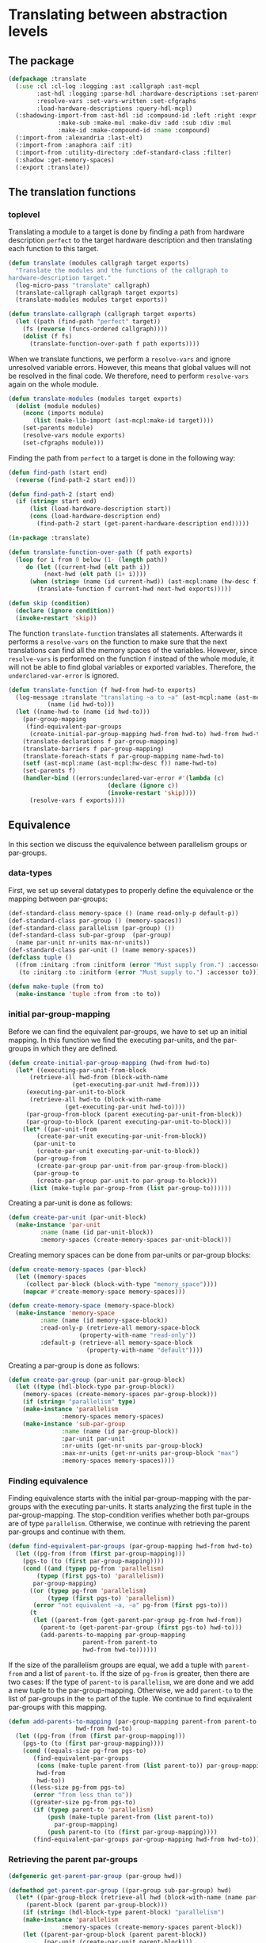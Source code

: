 #+name: license-preamble
#+begin_src lisp :exports none 
;;;; A system for programming many-cores on multiple levels of abstraction.
;;;; Copyright (C) 2018 Pieter Hijma

;;;; This program is free software: you can redistribute it and/or modify
;;;; it under the terms of the GNU General Public License as published by
;;;; the Free Software Foundation, either version 3 of the License, or
;;;; (at your option) any later version.

;;;; This program is distributed in the hope that it will be useful,
;;;; but WITHOUT ANY WARRANTY; without even the implied warranty of
;;;; MERCHANTABILITY or FITNESS FOR A PARTICULAR PURPOSE.  See the
;;;; GNU General Public License for more details.

;;;; You should have received a copy of the GNU General Public License
;;;; along with this program.  If not, see <https://www.gnu.org/licenses/>.
#+end_src

#+property: header-args :comments link :tangle-mode (identity #o400) :results output silent :mkdirp yes

* Translating between abstraction levels
** The package
   :PROPERTIES:
   :header-args+: :package ":cl-user"
   :header-args+: :tangle "../system/micro-passes/translate/packages.lisp"
   :END:


#+begin_src lisp :exports none :noweb yes
<<license-preamble>>

(in-package :cl-user)
#+end_src


#+begin_src lisp
(defpackage :translate
  (:use :cl :cl-log :logging :ast :callgraph :ast-mcpl
        :ast-hdl :logging :parse-hdl :hardware-descriptions :set-parents
        :resolve-vars :set-vars-written :set-cfgraphs
        :load-hardware-descriptions :query-hdl-mcpl)
  (:shadowing-import-from :ast-hdl :id :compound-id :left :right :expr :make-add
			  :make-sub :make-mul :make-div :add :sub :div :mul
			  :make-id :make-compound-id :name :compound)
  (:import-from :alexandria :last-elt)
  (:import-from :anaphora :aif :it)
  (:import-from :utility-directory :def-standard-class :filter)
  (:shadow :get-memory-spaces)
  (:export :translate))
#+end_src

** The translation functions
   :PROPERTIES:
   :header-args+: :package ":translate"
   :header-args+: :tangle "../system/micro-passes/translate/translate.lisp"
   :END:

*** toplevel

Translating a module to a target is done by finding a path from hardware
description ~perfect~ to the target hardware description and then translating
each function to this target.

#+begin_src lisp :exports none :noweb yes
<<license-preamble>>

(in-package :translate)
#+end_src

#+begin_src lisp
(defun translate (modules callgraph target exports)
  "Translate the modules and the functions of the callgraph to 
hardware-description target."
  (log-micro-pass "translate" callgraph)
  (translate-callgraph callgraph target exports)
  (translate-modules modules target exports))

(defun translate-callgraph (callgraph target exports)
  (let ((path (find-path "perfect" target))
	(fs (reverse (funcs-ordered callgraph))))
    (dolist (f fs)
      (translate-function-over-path f path exports))))
#+end_src

When we translate functions, we perform a ~resolve-vars~ and ignore unresolved
variable errors.  However, this means that global values will not be resolved
in the final code.  We therefore, need to perform ~resolve-vars~ again on the
whole module.

#+begin_src lisp
(defun translate-modules (modules target exports)
  (dolist (module modules)
    (nconc (imports module)
	   (list (make-lib-import (ast-mcpl:make-id target))))
    (set-parents module)
    (resolve-vars module exports)
    (set-cfgraphs module)))
#+end_src

Finding the path from ~perfect~ to a target is done in the following way:

#+begin_src lisp
(defun find-path (start end)
  (reverse (find-path-2 start end)))

(defun find-path-2 (start end)
  (if (string= start end)
      (list (load-hardware-description start))
      (cons (load-hardware-description end)
	    (find-path-2 start (get-parent-hardware-description end)))))

#+end_src

#+begin_src lisp
(in-package :translate)

(defun translate-function-over-path (f path exports)
  (loop for i from 0 below (1- (length path))
     do (let ((current-hwd (elt path i))
	      (next-hwd (elt path (1+ i))))
	  (when (string= (name (id current-hwd)) (ast-mcpl:name (hw-desc f)))
	    (translate-function f current-hwd next-hwd exports)))))

(defun skip (condition)
  (declare (ignore condition))
  (invoke-restart 'skip))
#+end_src

The function ~translate-function~ translates all statements.  Afterwards it
performs a ~resolve-vars~ on the function to make sure that the next
translations can find all the memory spaces of the variables.  However, since
~resolve-vars~ is performed on the function ~f~ instead of the whole module, it
will not be able to find global variables or exported variables.  Therefore,
the ~underclared-var-error~ is ignored.

#+begin_src lisp
(defun translate-function (f hwd-from hwd-to exports)
  (log-message :translate "translating ~a to ~a" (ast-mcpl:name (ast-mcpl:id f))
	       (name (id hwd-to)))
  (let ((name-hwd-to (name (id hwd-to)))
	(par-group-mapping 
	 (find-equivalent-par-groups 
	  (create-initial-par-group-mapping hwd-from hwd-to) hwd-from hwd-to)))
    (translate-declarations f par-group-mapping)
    (translate-barriers f par-group-mapping)
    (translate-foreach-stats f par-group-mapping name-hwd-to)
    (setf (ast-mcpl:name (ast-mcpl:hw-desc f)) name-hwd-to)
    (set-parents f)
    (handler-bind ((errors:undeclared-var-error #'(lambda (c)
						    (declare (ignore c))
						    (invoke-restart 'skip))))
      (resolve-vars f exports))))
#+end_src

** Equivalence
   :PROPERTIES:
   :header-args+: :package ":translate"
   :header-args+: :tangle "../system/micro-passes/translate/equivalence.lisp"
   :END:

In this section we discuss the equivalence between parallelism groups or
par-groups.  

*** data-types

First, we set up several datatypes to properly define the equivalence or the
mapping between par-groups:

#+begin_src lisp :exports none :noweb yes
<<license-preamble>>

(in-package :translate)
#+end_src

#+begin_src lisp
(def-standard-class memory-space () (name read-only-p default-p))
(def-standard-class par-group () (memory-spaces))
(def-standard-class parallelism (par-group) ())
(def-standard-class sub-par-group  (par-group)
  (name par-unit nr-units max-nr-units))
(def-standard-class par-unit () (name memory-spaces))
(defclass tuple () 
  ((from :initarg :from :initform (error "Must supply from.") :accessor from)
   (to :initarg :to :initform (error "Must supply to.") :accessor to)))

(defun make-tuple (from to)
  (make-instance 'tuple :from from :to to))
#+end_src

*** initial par-group-mapping

Before we can find the equivalent par-groups, we have to set up an initial
mapping.  In this function we find the executing par-units, and the par-groups
in which they are defined. 

#+begin_src lisp
(defun create-initial-par-group-mapping (hwd-from hwd-to)
  (let* ((executing-par-unit-from-block
	  (retrieve-all hwd-from (block-with-name
			      (get-executing-par-unit hwd-from))))
	 (executing-par-unit-to-block
	  (retrieve-all hwd-to (block-with-name
			    (get-executing-par-unit hwd-to))))
	 (par-group-from-block (parent executing-par-unit-from-block))
	 (par-group-to-block (parent executing-par-unit-to-block)))
    (let* ((par-unit-from
	    (create-par-unit executing-par-unit-from-block))
	   (par-unit-to
	    (create-par-unit executing-par-unit-to-block))
	   (par-group-from
	    (create-par-group par-unit-from par-group-from-block))
	   (par-group-to
	    (create-par-group par-unit-to par-group-to-block)))
      (list (make-tuple par-group-from (list par-group-to))))))
#+end_src

Creating a par-unit is done as follows:

#+begin_src lisp
(defun create-par-unit (par-unit-block)
  (make-instance 'par-unit
		 :name (name (id par-unit-block))
		 :memory-spaces (create-memory-spaces par-unit-block)))
#+end_src

Creating memory spaces can be done from par-units or par-group blocks:

#+begin_src lisp
(defun create-memory-spaces (par-block)
  (let ((memory-spaces
	 (collect par-block (block-with-type "memory_space"))))
    (mapcar #'create-memory-space memory-spaces)))

(defun create-memory-space (memory-space-block)
  (make-instance 'memory-space
		 :name (name (id memory-space-block))
		 :read-only-p (retrieve-all memory-space-block
					(property-with-name "read-only"))
		 :default-p (retrieve-all memory-space-block
				      (property-with-name "default"))))
#+end_src

Creating a par-group is done as follows:
		   
#+begin_src lisp
(defun create-par-group (par-unit par-group-block)
  (let ((type (hdl-block-type par-group-block))
	(memory-spaces (create-memory-spaces par-group-block)))
    (if (string= "parallelism" type)
	(make-instance 'parallelism
		       :memory-spaces memory-spaces)
	(make-instance 'sub-par-group
		       :name (name (id par-group-block))
		       :par-unit par-unit
		       :nr-units (get-nr-units par-group-block)
		       :max-nr-units (get-nr-units par-group-block "max")
		       :memory-spaces memory-spaces))))
#+end_src

*** Finding equivalence

Finding equivalence starts with the initial par-group-mapping with the
par-groups with the executing par-units.  It starts analyzing the first tuple
in the par-group-mapping.  The stop-condition verifies whether both par-groups
are of type ~parallelism~.  Otherwise, we continue with retrieving the parent
par-groups and continue with them.

#+begin_src lisp
(defun find-equivalent-par-groups (par-group-mapping hwd-from hwd-to)
  (let ((pg-from (from (first par-group-mapping)))
	(pgs-to (to (first par-group-mapping))))
    (cond ((and (typep pg-from 'parallelism)
		(typep (first pgs-to) 'parallelism))
	   par-group-mapping)
	  ((or (typep pg-from 'parallelism)
	       (typep (first pgs-to) 'parallelism))
	   (error "not equivalent ~a, ~a" pg-from (first pgs-to)))
	  (t
	   (let ((parent-from (get-parent-par-group pg-from hwd-from))
		 (parent-to (get-parent-par-group (first pgs-to) hwd-to)))
	     (add-parents-to-mapping par-group-mapping
				     parent-from parent-to
				     hwd-from hwd-to))))))
#+end_src

If the size of the parallelism groups are equal, we add a tuple with
~parent-from~ and a list of ~parent-to~.  If the size of ~pg-from~ is greater,
then there are two cases: If the type of ~parent-to~ is ~parallelism~, we are
done and we add a new tuple to the par-group-mapping.  Otherwise, we add
~parent-to~ to the list of par-groups in the ~to~ part of the tuple.  We
continue to find equivalent par-groups with this mapping.

#+begin_src lisp
(defun add-parents-to-mapping (par-group-mapping parent-from parent-to
			       hwd-from hwd-to)
  (let ((pg-from (from (first par-group-mapping)))
	(pgs-to (to (first par-group-mapping))))
    (cond ((equals-size pg-from pgs-to)
	   (find-equivalent-par-groups
	    (cons (make-tuple parent-from (list parent-to)) par-group-mapping)
	    hwd-from
	    hwd-to))
	  ((less-size pg-from pgs-to)
	   (error "from less than to"))
	  ((greater-size pg-from pgs-to)
	   (if (typep parent-to 'parallelism)
	       (push (make-tuple parent-from (list parent-to))
		     par-group-mapping)
	       (push parent-to (to (first par-group-mapping))))
	   (find-equivalent-par-groups par-group-mapping hwd-from hwd-to)))))
#+end_src

*** Retrieving the parent par-groups

#+begin_src lisp
(defgeneric get-parent-par-group (par-group hwd))
  
(defmethod get-parent-par-group ((par-group sub-par-group) hwd)
  (let* ((par-group-block (retrieve-all hwd (block-with-name (name par-group))))
	 (parent-block (parent par-group-block)))
    (if (string= (hdl-block-type parent-block) "parallelism")
	(make-instance 'parallelism
		       :memory-spaces (create-memory-spaces parent-block))
	(let ((parent-par-group-block (parent parent-block))
	      (par-unit (create-par-unit parent-block)))
	  (create-par-group par-unit parent-par-group-block)))))
#+end_src

*** Comparing the size of par-groups

The following functions compare the size of the par-groups.  Checking for
equality:

#+begin_src lisp
(defgeneric equals-size (par-groups-l par-groups-r))

(defmethod equals-size ((l par-group) (r list))
  (equals-size (list l) r))

(defmethod equals-size ((l list) (r list))
  (ast= (get-size l) (get-size r)))
#+end_src

Less than comparison:

#+begin_src lisp
(defgeneric less-size (par-groups-l par-groups-r))

(defmethod less-size ((l par-group) (r list))
  (less-size (list l) r))

(defmethod less-size ((l list) (r list))
  (let ((size-l (get-size l))
	(size-r (get-size r)))
    (cond ((typep size-l 'unlimited-literal)
	   nil)
	  ((typep size-r 'unlimited-literal)
	   t)
	  (t
	   (< (value size-l) (value size-r))))))
#+end_src

Greater than comparison:

#+begin_src lisp
(defgeneric greater-size (par-groups-l par-groups-r))

(defmethod greater-size ((l par-group) (r list))
  (greater-size (list l) r))

(defmethod greater-size ((l list) (r list))
  (let ((size-l (get-size l))
	(size-r (get-size r)))
    (cond ((typep size-r 'unlimited-literal)
	   nil)
	  ((typep size-l 'unlimited-literal)
	   t)
	  (t
	   (> (value size-l) (value size-r))))))
#+end_src

*** Computing the size of par-groups

Computing the size uses a multiply.

#+begin_src lisp
(defun get-size (par-groups)
  (reduce #'multiply par-groups :initial-value (make-int-literal 1)))
#+end_src

This special multiply is aware of the constant ~unlimited~.  Everything times
unlimited is always unlimited.

#+begin_src lisp
(defgeneric multiply (l r))

(defmethod multiply ((l int-literal) (r sub-par-group))
  (multiply l (nr-units r)))

(defmethod multiply ((l int-literal) (r unit-expr))
  (multiply l (expr r)))

(defmethod multiply ((l int-literal) (r int-literal))
  (make-int-literal (* (value l) (value r))))

(defmethod multiply ((l int-literal) (r unlimited-literal))
  r)
#+end_src
  

** Translating memory spaces
   :PROPERTIES:
   :header-args+: :package ":translate"
   :header-args+: :tangle "../system/micro-passes/translate/translate-memory-spaces.lisp"
   :END:

#+begin_src lisp :exports none :noweb yes
<<license-preamble>>

(in-package :translate)
#+end_src

#+begin_src lisp
(defun translate-barriers (function par-group-mapping)
  (mapcar #'(lambda (b) (translate-barrier b par-group-mapping))
          (collect-all function #'(lambda (x) (typep x 'barrier-stat)))))

(defun translate-barrier (barrier par-group-mapping)
  (with-slots (mem-space) barrier
    (let ((ms-to (find-equivalent-memory-space
                  (get-memory-space
                   (ast-mcpl:name mem-space)
                   par-group-mapping)
                  par-group-mapping)))
      (setf (ast-mcpl:name mem-space) (ast-hdl:name ms-to)))))
  
  

(defun translate-declarations (function par-group-mapping)
  (mapcar #'(lambda (d) (translate-decl d par-group-mapping))
	  (collect-all function #'(lambda (x) (typep x 'decl)))))

(defun translate-decl (decl par-group-mapping)
  (unless (memory-space-disallowed decl)
    (let* ((mss-from (get-memory-spaces
		      (query-hdl-mcpl:get-memory-spaces decl)
		      par-group-mapping))
	   (mss-to (find-equivalent-memory-spaces mss-from par-group-mapping)))
      (set-memory-spaces decl mss-from mss-to))))

#+end_src

The following 2 functions are technically not completely correct if an
equivalent memory space from the lower level is similar to the one of a higher
level.  To solve this, we should build up a completely new list of modifier. 
   
#+begin_src lisp
(defun set-memory-spaces (decl mss-from mss-to)
  (loop
     for ms-from in mss-from
     for ms-to in mss-to
     do (set-memory-space decl ms-from ms-to)))

(defun set-memory-space (decl ms-from ms-to)
  (flet ((ms-equal (ms-name modifier)
	   (and (typep modifier 'user-defined)
		(string= ms-name
			 (ast-mcpl:name (ast-mcpl:modifier modifier))))))
    (let ((position (position (name ms-from)
			      (modifiers decl) :test #'ms-equal)))
      (if position
	  (setf (ast-mcpl:name
		 (ast-mcpl:modifier (nth position (modifiers decl))))
		(name ms-to))
	  (let ((new-modifier (list (make-user-defined
				     (ast-mcpl:make-id (name ms-to))))))
	    (if (null (modifiers decl))
		(setf (modifiers decl) new-modifier)
		(nconc (modifiers decl) new-modifier)))))))
#+end_src


#+begin_src lisp
(defun get-memory-spaces (names par-group-mapping)
  (mapcar #'(lambda (name) (get-memory-space name par-group-mapping)) names))

(defun get-memory-space (name par-group-mapping)
  (let* ((par-groups
	  (loop for tuple in par-group-mapping collect (from tuple)))
	 (memory-spaces
	  (loop for pg in par-groups append (get-all-memory-spaces pg))))
    (find name memory-spaces :test #'(lambda (n ms) (string= n (name ms))))))

(defgeneric get-all-memory-spaces (par-group)
  (:documentation "Get all memory-spaces in a par-group"))

(defmethod get-all-memory-spaces ((par-group par-group))
  (memory-spaces par-group))

(defmethod get-all-memory-spaces ((par-group sub-par-group))
  (append (memory-spaces par-group) (memory-spaces (par-unit par-group))))

(defun find-equivalent-memory-spaces (mss-from par-group-mapping)
  (mapcar #'(lambda (ms-from)
	      (find-equivalent-memory-space ms-from par-group-mapping))
	  mss-from))

(defun find-equivalent-memory-space (ms-from par-group-mapping)
  (multiple-value-bind (level in-unit)
      (find-memory-space ms-from par-group-mapping)
    (let ((pgs (to (nth level par-group-mapping))))
      (if in-unit
	  (let ((pg (last-elt pgs)))
	    (if (typep pg 'sub-par-group)
		(find-equivalent-memory-space-2
		 ms-from (memory-spaces (par-unit pg)))
		(error "Cannot find an equivalent memory-space for ~s"
		       (name ms-from))))
	  (find-equivalent-memory-space-2
	   ms-from
	   (memory-spaces (first pgs)))))))

(defun find-equivalent-memory-space-2 (ms-from memory-spaces)
  (dolist (ms-to memory-spaces)
    (when (or (and (read-only-p ms-to) (read-only-p ms-from))
	    (and (not (read-only-p ms-to)) (not (read-only-p ms-from))))
      (return-from find-equivalent-memory-space-2 ms-to)))
  (dolist (ms-to memory-spaces)
    (when (read-only-p ms-from)
      (return-from find-equivalent-memory-space-2 ms-to)))
  (error "Cannot find an equivalent memory-space for ~s" (name ms-from)))

(defun find-memory-space (ms-from par-group-mapping)
  (loop for tuple in par-group-mapping
     for i from 0
     do (let ((pg (from tuple)))
	  (flet ((name-equal (x)
		   (string= (name ms-from) (name x))))
	    (when (filter #'name-equal (memory-spaces pg))
	      (return-from find-memory-space (values i nil)))
	    (when (and (typep pg 'sub-par-group)
		       (filter #'name-equal (memory-spaces (par-unit pg))))
	      (return-from find-memory-space (values i t))))))
  (error "Did not find ~s in ~a" ms-from par-group-mapping))
#+end_src
  


** Translating foreach statements
   :PROPERTIES:
   :header-args+: :package ":translate"
   :header-args+: :tangle "../system/micro-passes/translate/translate-foreach.lisp"
   :END:

#+begin_src lisp :exports none :noweb yes
<<license-preamble>>

(in-package :translate)
#+end_src

#+begin_src lisp
(defgeneric translate-foreach-stats (ast par-group-mapping hwd-to))

(defmethod translate-foreach-stats ((func func) par-group-mapping hwd-to)
  (let ((foreach-stat-roots (get-for-each-stat-roots func)))
    (dolist (fe foreach-stat-roots)
      (translate-foreach-stat fe par-group-mapping hwd-to))
    func))

(defmethod translate-foreach-stats ((block-stat block-stat) par-group-mapping 
				    hwd-to)
  (translate-foreach-stats (code-block block-stat) par-group-mapping hwd-to))

(defmethod translate-foreach-stats ((code-block code-block) par-group-mapping
				    hwd-to)
  (translate-foreach-stats (stats code-block) par-group-mapping hwd-to))

(defmethod translate-foreach-stats ((stats list) par-group-mapping hwd-to)
  (dolist (stat stats)
    (when (typep stat 'foreach-stat)
      (translate-foreach-stat stat par-group-mapping hwd-to))))

(defun get-for-each-stat-roots (function)
  (flet ((foreach-stat (ast)
	   (typep ast 'foreach-stat)))
    (let ((foreach-stats (collect-all function #'foreach-stat)))
      (filter #'(lambda (ast)
		  (null (collect-all-parent ast #'foreach-stat)))
	      foreach-stats))))

(defun translate-foreach-stat (foreach-stat par-group-mapping hwd-to)
  (let ((current-level (get-level foreach-stat par-group-mapping)))
    (if (eql (length (to (nth current-level par-group-mapping))) 1)
	(translate-foreach-simple foreach-stat par-group-mapping hwd-to)
	(translate-foreach-advanced foreach-stat par-group-mapping hwd-to))))

(defun get-level (foreach-stat par-group-mapping)
  (let ((par-group-name (ast-mcpl:name (par-group foreach-stat))))
    (loop for tuple in par-group-mapping
       for i from 0
       do (let ((from (from tuple)))
	    (when (and (typep from 'sub-par-group)
		       (string= (name from) par-group-name))
	      (return-from get-level i))))))

(defun translate-foreach-simple (foreach-stat par-group-mapping hwd-to)
  (let* ((current-level (get-level foreach-stat par-group-mapping))
	 (to (first (to (nth current-level par-group-mapping)))))
    (setf (ast-mcpl:name (par-group foreach-stat)) (name to))
    (translate-foreach-stats (stat foreach-stat) par-group-mapping hwd-to)))

(defun translate-foreach-advanced (foreach-stat par-group-mapping hwd-to)
  (let* ((par-group-name (ast-mcpl:name (par-group foreach-stat)))
	 (nr-dimensions (get-nr-dimensions foreach-stat par-group-name))
	 (inner-stats (get-stats-dimension (1- nr-dimensions) foreach-stat))
	 (current-level (get-level foreach-stat par-group-mapping))
	 (pgs-to (to (nth current-level par-group-mapping))))
    (multiple-value-bind (dimension-stats foreach-stats indexing-stats
                                          guard-conditions)
	(create-all-stats foreach-stat nr-dimensions pgs-to hwd-to)
      (setf inner-stats (append indexing-stats
                                (create-guard guard-conditions inner-stats)))
      (setf inner-stats (set-inner-stats inner-stats foreach-stats))
      (let ((stats (append dimension-stats inner-stats)))
	(replace-in-ast foreach-stat :with stats))
      foreach-stat)))

(defun create-guard (guard-conditions inner-stats)
  (list (make-if-stat (first guard-conditions)
                      (make-block-stat (make-code-block inner-stats))
                      nil)))

(defun set-inner-stats (inner-stats foreach-stats)
  (loop for fe in foreach-stats
     do (setf (stats (code-block (stat fe))) inner-stats)
       (setf inner-stats (list fe)))
  inner-stats)

(defun create-all-stats (foreach-stat nr-dimensions pgs-to hwd-to)
  (loop for dim from (1- nr-dimensions) downto 0
     for stat = (get-stat-dimension dim foreach-stat)
     for (ds fes is pgs gcs) =
       (multiple-value-list (create-foreach-stat stat pgs-to hwd-to))
     then
       (multiple-value-list (create-foreach-stat stat pgs hwd-to))
     appending ds into dimension-stats
     appending fes into foreach-stats
     appending is into index-stats
     appending gcs into guard-conditions
     finally (return (values dimension-stats foreach-stats index-stats
                             guard-conditions))))

(defun get-nr-dimensions (foreach-stat par-group-name)
  (if (and (typep foreach-stat 'foreach-stat)
	   (string= (ast-mcpl:name (par-group foreach-stat)) par-group-name))
      (+ 1 (let ((stats (stats (code-block (stat foreach-stat)))))
	     (if (eql (length stats) 1)
		 (get-nr-dimensions (first stats) par-group-name)
		 0)))
      0))

(defun get-stats-dimension (dimension foreach-stat)
  (let ((stats (stats (code-block (stat foreach-stat)))))
    (if (eql dimension 0)
	stats
	(get-stats-dimension (1- dimension) (first stats)))))

(defun get-stat-dimension (dimension foreach-stat)
  (if (eql dimension 0)
      foreach-stat
      (get-stat-dimension (1- dimension)
			  (first (stats (code-block (stat foreach-stat)))))))

#+end_src

The following ~create-foreach-stat-*~ functions return:
- the dimension statements,
- the foreach statements
- the new indexing statements
- the parallelism groups
- the guard conditions

#+begin_src lisp
(defun create-foreach-stat (foreach-stat par-groups-to hwd-to)
  (if (eql (length par-groups-to) 1)
      (values nil
	      (list (create-new-foreach-stat foreach-stat
					     (first par-groups-to)))
	      nil
	      par-groups-to
              nil)
      (create-foreach-stat-more-par-groups foreach-stat par-groups-to hwd-to)))

(defun create-foreach-stat-more-par-groups (foreach-stat par-groups-to hwd-to)
  (let* ((nr-iters (nr-iters foreach-stat))
         (old-index-name (ast-mcpl:name (get-id (decl foreach-stat))))
         (names (get-names-in-scope foreach-stat))
         (guard-condition (make-lt (create-var-expr old-index-name)
                                   (copy-ast nr-iters))))
    (loop for pg in (reverse par-groups-to)
       for name-pg = (name pg)
       for dim-expr = (create-dim-expr nil nr-iters pg hwd-to) then
	 (create-dim-expr dim-names nr-iters pg hwd-to)
       for dim-name = (check-name (create-dim-name nr-iters name-pg) names)
       for index-name =
	 (check-name (create-index-name name-pg old-index-name) names)
       for dim-stat = (create-dim-stat dim-name dim-expr)
       for new-foreach = (create-new-foreach-stat2 index-name dim-name name-pg)
       collecting dim-name into dim-names
       collecting index-name into index-names
       collecting dim-stat into dim-stats
       collecting new-foreach into foreach-stats
       finally (return (values dim-stats
			       foreach-stats
			       (list (create-index-stat old-index-name
							(reverse index-names)
							(reverse dim-names)))
			       (list pg)
                               (list guard-condition))))))
#+end_src

#+begin_src lisp
(defun get-names-in-scope (ast)
  (let ((names (make-hash-table :test 'equal)))
    (loop for bd in (get-basic-decls-in-scope ast)
	 do (setf (gethash (ast-mcpl:name (get-id bd)) names) 0))
    names))

(defun create-index-stat (old-index-name index-names dim-names)
  (let ((dim-names (rest dim-names)))
    (create-decl-stat old-index-name
		      (create-index-expr index-names dim-names))))

(defun create-index-expr (index-names dim-names)
  (if (eql (length index-names) 1)
      (create-var-expr (first index-names))
      (let ((size-exp (create-size-expr dim-names)))
	(destructuring-bind (index-name &rest rest-index-names) index-names
	  (ast-mcpl:make-add
	   (ast-mcpl:make-mul (create-var-expr index-name) size-exp)
	   (create-index-expr rest-index-names (rest dim-names)))))))

(defun create-size-expr (dim-names)
  (reduce #'(lambda (result dim-name)
	      (ast-mcpl:make-mul result (create-var-expr dim-name)))
	  dim-names
	  :initial-value (make-int-constant 1)))

(defun create-new-foreach-stat2 (index-name dim-name name-par-group)
  (make-foreach-stat
   (make-normal-decl (list (make-const))
		     (list (make-basic-decl (make-int)
					    (ast-mcpl:make-id index-name))))
   (create-var-expr dim-name)
   (ast-mcpl:make-id name-par-group)
   (make-block-stat (make-code-block nil))))

(defun create-decl-stat (name expr)
  (make-decl-stat
   (make-assign-decl (list (make-const))
		     (make-basic-decl (make-int)
				      (ast-mcpl:make-id name))
		     expr)))

(defun create-dim-stat (name expr)
  (create-decl-stat name expr))

(defun create-dim-name (nr-iters name-par-group)
  (format nil "nr~a~a"
	  (string-upcase name-par-group :end 1)
	  (string-upcase (get-some-var-name nr-iters) :end 1)))

(defun create-index-name (par-group old-index-name)
  (format nil "~a~a" (subseq par-group 0 1) old-index-name))

(defgeneric get-some-var-name (expr))

(defmethod get-some-var-name ((expr var-expr))
  (ast-mcpl:name (ast-mcpl:id (basic-var (var expr)))))

(defun check-name (name names)
  (aif (gethash name names)
       (progn
	 (setf (gethash name names) (1+ it))
	 (format nil "~a~a" name it))
       (progn
	 (setf (gethash name names) 0)
	 name)))

(defun create-dim-expr (dim-names nr-iters par-group hwd-to)
  (let ((max (max-nr-units par-group)))
    (if (or (null dim-names) (not max))
	(create-min-call (create-hardware-var hwd-to (name par-group) max)
                         (copy-ast nr-iters))
	(create-div-call dim-names (copy-ast nr-iters)))))

(defun create-hardware-var (name-hwd name-block max)
  (let* ((hwd (get-hardware-description name-hwd))
	 (block (retrieve-all hwd (block-with-name name-block)))
	 (bv (create-basic-var (if max "max_nr_units" "nr_units")))
	 (var (make-normal-var bv)))
    (loop for b = block then (parent b)
       while b
       for v = (make-dot-var (create-basic-var (name (id b))) var)
       then (make-dot-var (create-basic-var (name (id b))) v)
       finally (return (make-var-expr v)))))

(defun create-min-call (exp1 exp2)
  (make-call-expr (make-call (ast-mcpl:make-id "min") (list exp1 exp2))))

(defun create-basic-var (name)
  (make-basic-var (ast-mcpl:make-id name) nil))

(defun create-div-call (names exp)
  (make-call-expr
   (make-call (ast-mcpl:make-id "divide_up")
              (list
               exp
               (reduce #'(lambda (result name)
                           (ast-mcpl:make-mul result (create-var-expr name)))
                       names :initial-value (make-int-constant 1))))))

(defun create-var-expr (name)
  (make-var-expr  (make-normal-var (create-basic-var name))))

(defun create-new-foreach-stat (foreach-stat par-group-to)
  (make-foreach-stat (decl foreach-stat)
		     (nr-iters foreach-stat)
		     (ast-mcpl:make-id (name par-group-to))
		     (make-block-stat (make-code-block nil))))
#+end_src

  

** Testing translation
*** The package
    :PROPERTIES:
    :header-args+: :package ":cl-user"
    :header-args+: :tangle "../system/tests/test-translate/packages.lisp"
    :END:

#+begin_src lisp :exports none :noweb yes
<<license-preamble>>

(in-package :cl-user)
#+end_src

#+begin_src lisp
(defpackage :test-translate
  (:use :cl :test-mcl :fiveam :ast :ast-mcpl :parse-mcpl :print-pretty :translate
	:set-parents :resolve-calls :set-cfgraphs :resolve-vars
	:set-callgraph :set-vars-written)
  (:shadow :skip)
  (:export :test-translate))
#+end_src

*** The functionality
    :PROPERTIES:
    :header-args+: :package ":test-translate"
    :header-args+: :tangle "../system/tests/test-translate/test-translate.lisp"
    :END:

**** The tests

Before we start with the actual tests, we define several inputs/outputs:


#+begin_src lisp :exports none :noweb yes
<<license-preamble>>

(in-package :test-translate)
#+end_src

#+begin_src lisp
(defun tostring (&rest lines)
  (format nil "~{~a~^~%~}" lines))


(defparameter *output-gpu* (tostring

"package matrixmultiplication;"
""
"module matrixmultiplication;"
""
""
""
"import perfect;"
"import gpu;"
""
""
""
"gpu void matmul(const int n, const int m, const int p, dev float[n, m] c, const dev float[n, p] a, const dev float[p, m] b) {"
"    const int nrThreadsM = min(gpu.hierarchy.blocks.block.threads.max_nr_units, m);"
"    const int nrBlocksM = divide_up(m, 1 * nrThreadsM);"
"    foreach (const int i in n blocks) {"
"        foreach (const int bj in nrBlocksM blocks) {"
"            foreach (const int tj in nrThreadsM threads) {"
"                const int j = bj * (1 * nrThreadsM) + tj;"
"                if (j < m) {"
"                    reg float sum = 0.0;"
"                    for (reg int k = 0; k < p; k++) {"
"                        sum = sum + a[i, k] * b[k, j];"
"                    }"
"                    c[i, j] += sum;"
"                }"
"            }"
"        }"
"    }"
"}"
""))


(defparameter *output-accelerator* (tostring

"package matrixmultiplication;"
""
"module matrixmultiplication;"
""
""
""
"import perfect;"
"import accelerator;"
""
""
""
"accelerator void matmul(const int n, const int m, const int p, dev float[n, m] c, const dev float[n, p] a, const dev float[p, m] b) {"
"    foreach (const int i in n threads) {"
"        foreach (const int j in m threads) {"
"            reg float sum = 0.0;"
"            for (reg int k = 0; k < p; k++) {"
"                sum = sum + a[i, k] * b[k, j];"
"            }"
"            c[i, j] += sum;"
"        }"
"    }"
"}"
""))



(defparameter *output-fermi* (tostring

"package matrixmultiplication;"
""
"module matrixmultiplication;"
""
""
""
"import perfect;"
"import fermi;"
""
""
""
"fermi void matmul(const int n, const int m, const int p, global float[n, m] c, const global float[n, p] a, const global float[p, m] b) {"
"    const int nrThreadsM = min(gpu.hierarchy.blocks.block.threads.max_nr_units, m);"
"    const int nrBlocksM = divide_up(m, 1 * nrThreadsM);"
"    foreach (const int i in n blocks) {"
"        foreach (const int bj in nrBlocksM blocks) {"
"            const int nrThreadsNrThreadsM = min(fermi.hierarchy.blocks.block.warps.warp.threads.nr_units, nrThreadsM);"
"            const int nrWarpsNrThreadsM = divide_up(nrThreadsM, 1 * nrThreadsNrThreadsM);"
"            foreach (const int wtj in nrWarpsNrThreadsM warps) {"
"                foreach (const int ttj in nrThreadsNrThreadsM threads) {"
"                    const int tj = wtj * (1 * nrThreadsNrThreadsM) + ttj;"
"                    if (tj < nrThreadsM) {"
"                        const int j = bj * (1 * nrThreadsM) + tj;"
"                        if (j < m) {"
"                            reg float sum = 0.0;"
"                            for (reg int k = 0; k < p; k++) {"
"                                sum = sum + a[i, k] * b[k, j];"
"                            }"
"                            c[i, j] += sum;"
"                        }"
"                    }"
"                }"
"            }"
"        }"
"    }"
"}"
""))


(defparameter *input-accelerator-with-double-decl* (tostring

"package matrixmultiplication;"
""
"module matrixmultiplication;"
""
""
""
"import perfect;"
"import accelerator;"
""
""
""
"accelerator void matmul(const int n, const int m, const int p, dev float[n, m] c, const dev float[n, p] a, const dev float[p, m] b) {"
"    int nrThreadsM = 3;"
"    foreach (const int i in n threads) {"
"        foreach (const int j in m threads) {"
"            reg float sum = 0.0;"
"            for (reg int k = 0; k < p; k++) {"
"                sum = sum + a[i, k] * b[k, j];"
"            }"
"            c[i, j] += sum;"
"        }"
"    }"
"}"
""))


(defparameter *output-gpu-with-double-decl* (tostring

"package matrixmultiplication;"
""
"module matrixmultiplication;"
""
""
""
"import perfect;"
"import accelerator;"
"import gpu;"
""
""
""
"gpu void matmul(const int n, const int m, const int p, dev float[n, m] c, const dev float[n, p] a, const dev float[p, m] b) {"
"    const int nrThreadsM = 3;"
"    const int nrThreadsM0 = min(gpu.hierarchy.blocks.block.threads.max_nr_units, m);"
"    const int nrBlocksM = divide_up(m, 1 * nrThreadsM0);"
"    foreach (const int i in n blocks) {"
"        foreach (const int bj in nrBlocksM blocks) {"
"            foreach (const int tj in nrThreadsM0 threads) {"
"                const int j = bj * (1 * nrThreadsM0) + tj;"
"                if (j < m) {"
"                    reg float sum = 0.0;"
"                    for (reg int k = 0; k < p; k++) {"
"                        sum = sum + a[i, k] * b[k, j];"
"                    }"
"                    c[i, j] += sum;"
"                }"
"            }"
"        }"
"    }"
"}"
""))

(defparameter *template-fermi*
"package a;

module a;



import perfect;
import fermi;



~a
")

(defparameter *template-perfect*
"package a;
 module a;
 import perfect;

 ~a
")
#+end_src



#+begin_src lisp
(in-package :test-translate)

(def-suite translate :in mcl-test-suite)
(in-suite translate)

(test files ()
  (is (string= 
       ,*output-accelerator* 
       (do-translation-file
	   "input/mcpl/matrixmultiplication/matrixmultiplication.mcl"
	 "accelerator")))
  (is (string= 
       ,*output-gpu* 
       (do-translation-file
	   "input/mcpl/matrixmultiplication/matrixmultiplication.mcl"
	 "gpu")))
  (is (string= 
       ,*output-fermi* 
       (do-translation-file
	   "input/mcpl/matrixmultiplication/matrixmultiplication.mcl"
	 "fermi")))
  (is (string=
       ,*output-gpu-with-double-decl*
       (do-translation-string *input-accelerator-with-double-decl* "gpu"))))
#+end_src




Testing multiple calls:

#+begin_src lisp
(test multiple-calls
  (is 
    (translate-ok (translate-funcs
"perfect void h(int n, float[n] a) {
   a[0] = 0.0;
 }

 perfect void g(int n, float[n] a) {
   h(n, a);
 }

 perfect void f(int n, float[n] a) {
   g(n, a);
   h(n, a);
 }"
"fermi")
"fermi void h(const int n, global float[n] a) {
    a[0] = 0.0;
}

fermi void g(const int n, global float[n] a) {
    h(n, a);
}

fermi void f(const int n, global float[n] a) {
    g(n, a);
    h(n, a);
}")))
#+end_src


**** Helper functions

#+begin_src lisp
(defun do-translation-file (file-name-input target)
  (let ((dir (mcl-util:getenv "MCL_ROOT_DIR")))
    (do-translation (parse-mcpl-file
		     (format nil "~a/~a" dir file-name-input)) target)))

(defun do-translation-string (string target)
  (do-translation (parse-mcpl string) target))

(defun do-translation (module target)
  (set-parents module)
  (resolve-calls module nil)
  (let ((callgraph (set-callgraph (funcs (code module)))))
    (resolve-vars module nil)
    (set-cfgraphs module)
    (set-vars-written callgraph)
    (translate (list module) callgraph target target)
    (pp module)))

(defun translate-ok (translation wanted-funcs)
  (string= translation
	   (format nil *template-fermi* wanted-funcs)))


(defun translate-funcs (funcs target)
  (do-translation (funcs->perfect-ast funcs) target))


(defun funcs->perfect-ast (input-string)
  (parse-mcpl (format nil *template-perfect* input-string)))
#+end_src


